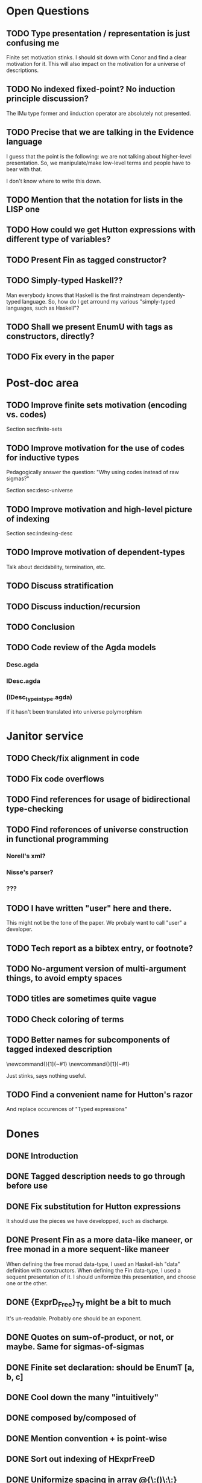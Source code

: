 * Open Questions
** TODO Type presentation / representation is just confusing me

Finite set motivation stinks. I should sit down with Conor and find a
clear motivation for it. This will also impact on the motivation for a
universe of descriptions.

** TODO No indexed fixed-point? No induction principle discussion?

The IMu type former and iinduction operator are absolutely not presented.

** TODO Precise that we are talking in the Evidence language

I guess that the point is the following: we are not talking about
higher-level presentation. So, we manipulate/make low-level terms and
people have to bear with that.

I don't know where to write this down.

** TODO Mention that the notation for lists in the LISP one

** TODO How could we get Hutton expressions with different type of variables?
** TODO Present Fin as tagged constructor?
** TODO Simply-typed Haskell??

Man everybody knows that Haskell is the first mainstream
dependently-typed language. So, how do I get arround my various
"simply-typed languages, such as Haskell"?

** TODO Shall we present EnumU with tags as constructors, directly?
** TODO Fix every \note{} in the paper

* Post-doc area
** TODO Improve finite sets motivation (encoding vs. codes)

Section sec:finite-sets

** TODO Improve motivation for the use of codes for inductive types

Pedagogically answer the question:
"Why using codes instead of raw sigmas?"

Section sec:desc-universe

** TODO Improve motivation and high-level picture of indexing

Section sec:indexing-desc

** TODO Improve motivation of dependent-types

Talk about decidability, termination, etc.

** TODO Discuss stratification
** TODO Discuss induction/recursion
** TODO Conclusion
** TODO Code review of the Agda models

*** Desc.agda
*** IDesc.agda
*** (IDesc_type_in_type.agda)

If it hasn't been translated into universe polymorphism

* Janitor service
** TODO Check/fix alignment in code
** TODO Fix code overflows
** TODO Find references for usage of bidirectional type-checking
** TODO Find references of universe construction in functional programming

*** Norell's xml?
*** Nisse's parser?
*** ???

** TODO I have written "user" here and there.

This might not be the tone of the paper. We probaly want to call "user" a developer.

** TODO Tech report as a bibtex entry, or footnote?
** TODO No-argument version of multi-argument things, to avoid empty spaces
** TODO titles are sometimes quite vague
** TODO Check coloring of terms
** TODO Better names for subcomponents of tagged indexed description

\newcommand{\ATagIDesc}[1]{\F{ATagIDesc}~#1}
\newcommand{\ITagIDesc}[1]{\F{ITagIDesc}~#1}

Just stinks, says nothing useful.

** TODO Find a convenient name for Hutton's razor

And replace occurences of "Typed expressions"

* Dones
** DONE Introduction
** DONE Tagged description needs to go through \toDesc{} before use
** DONE Fix substitution for Hutton expressions

It should use the pieces we have developped, such as discharge.

** DONE Present Fin as a more data-like maneer, or free monad in a more sequent-like maneer

When defining the free monad data-type, I used an Haskell-ish "data"
definition with constructors. When defining the Fin data-type, I used
a sequent presentation of it. I should uniformize this presentation,
and choose one or the other.

** DONE {ExprD_{Free}}_Ty might be a bit to much

It's un-readable. Probably one should be an exponent.


** DONE Quotes on sum-of-product, or not, or maybe. Same for sigmas-of-sigmas
** DONE Finite set declaration: should be EnumT [a, b, c]
** DONE Cool down the many "intuitively"
** DONE composed by/composed of
** DONE Mention convention \Val{} + \Var{dom}{} is point-wise
** DONE Sort out indexing of HExprFreeD
** DONE Uniformize spacing in array @{\:()\:\:}
** DONE "bind" and "return" is not a nice way of writing 
** DONE bi-directional or bidirectional?
** DONE Fig.~\ref or Fig.\ref?
